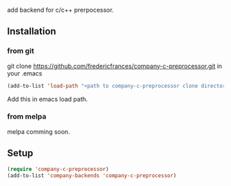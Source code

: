 # company-c-preprocessor
add backend for c/c++ prerpocessor.

** Installation

*** from git
 git clone https://github.com/fredericfrances/company-c-preprocessor.git 
 in your .emacs
 #+BEGIN_SRC emacs-lisp
 (add-to-list 'load-path "<path to company-c-preprocessor clone directory>")
 #+END_SRC  
Add this in emacs load path.

*** from melpa
melpa comming soon.

** Setup
#+BEGIN_SRC emacs-lisp
 (require 'company-c-preprocessor)
 (add-to-list 'company-backends 'company-c-preprocessor)
#+END_SRC  
